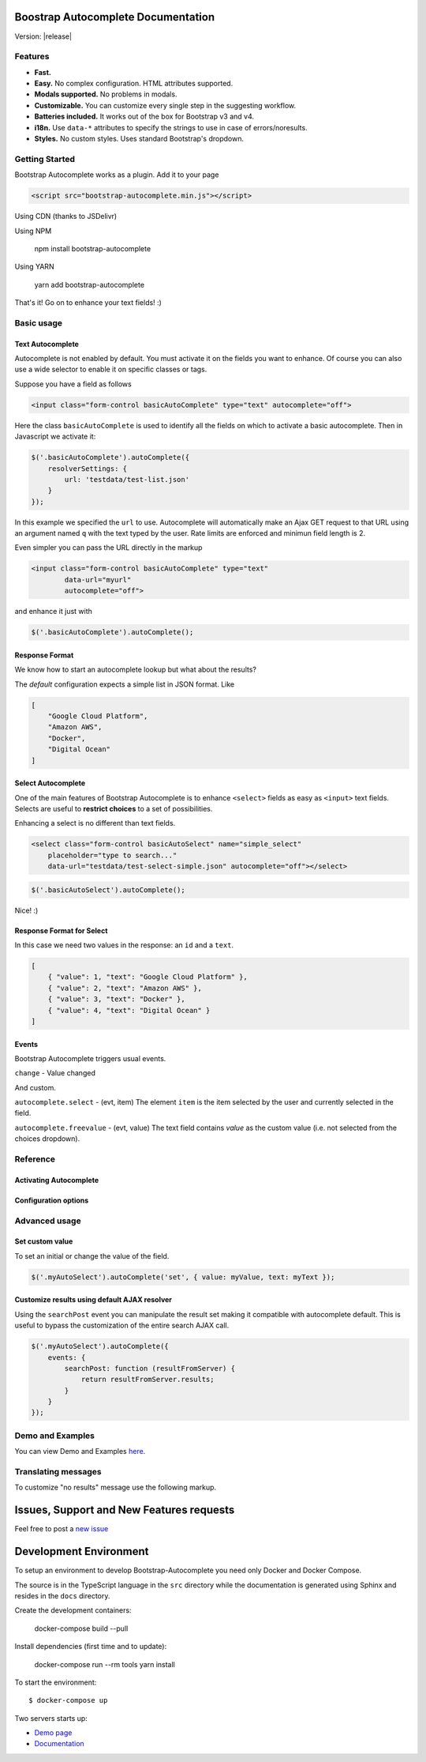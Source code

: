 .. Bootstrap Autocomplete documentation master file, created by
   sphinx-quickstart on Wed Nov 16 18:27:52 2016.
   You can adapt this file completely to your liking, but it should at least
   contain the root `toctree` directive.

.. default-domain:: js

Boostrap Autocomplete Documentation
===================================

Version: |release|

Features
--------

* **Fast.**
* **Easy.** No complex configuration. HTML attributes supported.
* **Modals supported.** No problems in modals.
* **Customizable.** You can customize every single step in the suggesting workflow.
* **Batteries included.** It works out of the box for Bootstrap v3 and v4.
* **i18n.** Use ``data-*`` attributes to specify the strings to use in case of errors/noresults.
* **Styles.** No custom styles. Uses standard Bootstrap's dropdown.


Getting Started
---------------

Bootstrap Autocomplete works as a plugin. Add it to your page

.. code-block:: html

    <script src="bootstrap-autocomplete.min.js"></script>

Using CDN (thanks to JSDelivr)

.. code-block:: html
    :caption: STABLE version |release|

    <script src="https://cdn.jsdelivr.net/gh/xcash/bootstrap-autocomplete@v2.3.2/dist/latest/bootstrap-autocomplete.min.js"></script>

.. code-block:: html
    :caption: Latest version (this is the development branch)

    <script src="https://cdn.jsdelivr.net/gh/xcash/bootstrap-autocomplete@master/dist/latest/bootstrap-autocomplete.min.js"></script>

Using NPM

    npm install bootstrap-autocomplete

Using YARN

    yarn add bootstrap-autocomplete

That's it! Go on to enhance your text fields! :)


Basic usage
-----------

Text Autocomplete
*****************

Autocomplete is not enabled by default. You must activate it on the fields you want to enhance.
Of course you can also use a wide selector to enable it on specific classes or tags.

Suppose you have a field as follows

.. code-block:: html

    <input class="form-control basicAutoComplete" type="text" autocomplete="off">

Here the class ``basicAutoComplete`` is used to identify all the fields on which to activate a basic autocomplete.
Then in Javascript we activate it:

.. code-block:: javascript

    $('.basicAutoComplete').autoComplete({
        resolverSettings: {
            url: 'testdata/test-list.json'
        }
    });

In this example we specified the ``url`` to use. Autocomplete will automatically make an Ajax GET request to that URL
using an argument named ``q`` with the text typed by the user. Rate limits are enforced and minimun field length is 2.

Even simpler you can pass the URL directly in the markup

.. code-block:: html

    <input class="form-control basicAutoComplete" type="text" 
            data-url="myurl"
            autocomplete="off">

and enhance it just with

.. code-block:: javascript

    $('.basicAutoComplete').autoComplete();


Response Format
***************

We know how to start an autocomplete lookup but what about the results?

The *default* configuration expects a simple list in JSON format. Like

.. code-block:: json 

    [
        "Google Cloud Platform",
        "Amazon AWS",
        "Docker",
        "Digital Ocean"
    ]


Select Autocomplete
*******************

One of the main features of Bootstrap Autocomplete is to enhance ``<select>`` fields as easy as ``<input>`` text fields.
Selects are useful to **restrict choices** to a set of possibilities.

Enhancing a select is no different than text fields.

.. code-block:: html

    <select class="form-control basicAutoSelect" name="simple_select" 
        placeholder="type to search..." 
        data-url="testdata/test-select-simple.json" autocomplete="off"></select>

.. code-block:: javascript

    $('.basicAutoSelect').autoComplete();

Nice! :)

Response Format for Select
**************************

In this case we need two values in the response: an ``id`` and a ``text``.

.. code-block:: json

    [
        { "value": 1, "text": "Google Cloud Platform" },
        { "value": 2, "text": "Amazon AWS" },
        { "value": 3, "text": "Docker" },
        { "value": 4, "text": "Digital Ocean" }
    ]


Events
******

Bootstrap Autocomplete triggers usual events.

``change`` - Value changed

And custom.

``autocomplete.select`` - (evt, item) The element ``item`` is the item selected by the user and currently selected in the field.

``autocomplete.freevalue`` - (evt, value) The text field contains `value` as the custom value (i.e. not selected from the choices dropdown).

Reference
---------

Activating Autocomplete
***********************

.. function:: $(...).autoComplete([options])

    Enhance the form fields identified by the selector

    :param options: Configuration options of type ConfigOptions.


Configuration options
*********************

.. attribute:: .formatResult

    .. function:: callback(item)

        :param object item: The item selected or rendered in the dropdown.
        :returns: An object ``{ id: myItemId, text: myfancyText, html?: myfancierHtml }``.

.. attribute:: .minLength

    Default: ``3``. Minimum character length to start lookup.

.. attribute:: .autoSelect

    Default: ``true``. Automatically selects selected item on `blur event` (i.e. using TAB to switch to next field).

.. attribute:: .resolver

    Default: ``ajax``. Resolver type. ``custom`` to implement your resolver using *events*.

.. attribute:: .noResultsText

    Default: ``No results``. Text to show when no results found.

.. attribute:: .resolverSettings

    Object to specify parameters used by default resolver.

    .. attribute:: .url

        Url used by default resolver to perform lookup query.

    .. attribute:: .fail

        Default: `undefined`. Callback in case of AJAX error.

    .. attribute:: .requestThrottling

        Default: ``500``. Time to wait in ms before starting a remote request.

.. attribute:: .events

    Object to specify custom event callbacks.

    .. attribute:: .search

        .. function:: func(qry, callback, origJQElement)

            Function called to perform a lookup.

            :param string qry: Query string.
            :param callback: Callback function to process results.
                                Called passing the **list** of results ``callback(results)``.
            :param JQuery origJQElement: Original jQuery element.

    .. attribute:: .searchPost

        .. function:: func(resultsFromServer, origJQElement)

            Function called to manipulate server response.
            Bootstrap Autocomplete needs a list of items. Use this function to convert any server response in
            a list of items without reimplementing the default AJAX server lookup.

            :param resultsFromServer: Result received from server. Using the default resolver this is an object.
            :param JQuery origJQElement: Original jQuery element.
            :returns: List of items.
    
    `Following events are available to fine tune every lookup aspect. Rarely used in common scenarios`

    .. attribute:: .typed

        .. function:: func(newValue, origJQElement)

            Field value changed. Use this function to change the searched value (like prefixing it with some string, 
            filter some characters, ...). Or to stop lookup for certain values.

            :param string newValue: New value.
            :param JQuery origJQElement: Original jQuery element.
            :returns: (Un)modified value or ``false`` to stop the execution.
    

    .. attribute:: .searchPre

        .. function:: func(newValue, origJQElement)

            Before starting the search. Like in the ``typed`` event, this function can change the search value. The difference is
            this event is called `after` minLength checks.

            :param string newValue: New value.
            :param JQuery origJQElement: Original jQuery element.
            :returns: (Un)modified value or ``false`` to stop the execution.

    As a reference the lookup workflow calls events in the following order::
    
        typed -> searchPre -> search -> searchPost

Advanced usage
--------------

Set custom value
****************

To set an initial or change the value of the field.

.. code-block:: javascript

    $('.myAutoSelect').autoComplete('set', { value: myValue, text: myText });

Customize results using default AJAX resolver
*********************************************

Using the ``searchPost`` event you can manipulate the result set making it compatible with autocomplete default.
This is useful to bypass the customization of the entire search AJAX call.

.. code-block:: javascript

    $('.myAutoSelect').autoComplete({
        events: {
            searchPost: function (resultFromServer) {
                return resultFromServer.results;
            }
        }
    });



Demo and Examples
-----------------

You can view Demo and Examples `here <https://raw.githack.com/xcash/bootstrap-autocomplete/master/dist/latest/index.html>`_.


Translating messages
--------------------

To customize "no results" message use the following markup.

.. code-block:: html
    :emphasize-lines: 3,3

    <select class="form-control emptyAutoSelect" name="empty_select" 
        data-url="testdata/test-empty.json"
        data-noresults-text="Nothing to see here."
        autocomplete="off"></select>

Issues, Support and New Features requests
=========================================

Feel free to post a `new issue <https://github.com/xcash/bootstrap-autocomplete/issues>`_

Development Environment
=======================

To setup an environment to develop Bootstrap-Autocomplete you need only Docker and Docker Compose.

The source is in the TypeScript language in the ``src`` directory while the documentation is
generated using Sphinx and resides in the ``docs`` directory.

Create the development containers:

    docker-compose build --pull

Install dependencies (first time and to update):

    docker-compose run --rm tools yarn install

To start the environment::

    $ docker-compose up

Two servers starts up:

* `Demo page <http://localhost:9000>`_
* `Documentation <http://localhost:9999>`_

